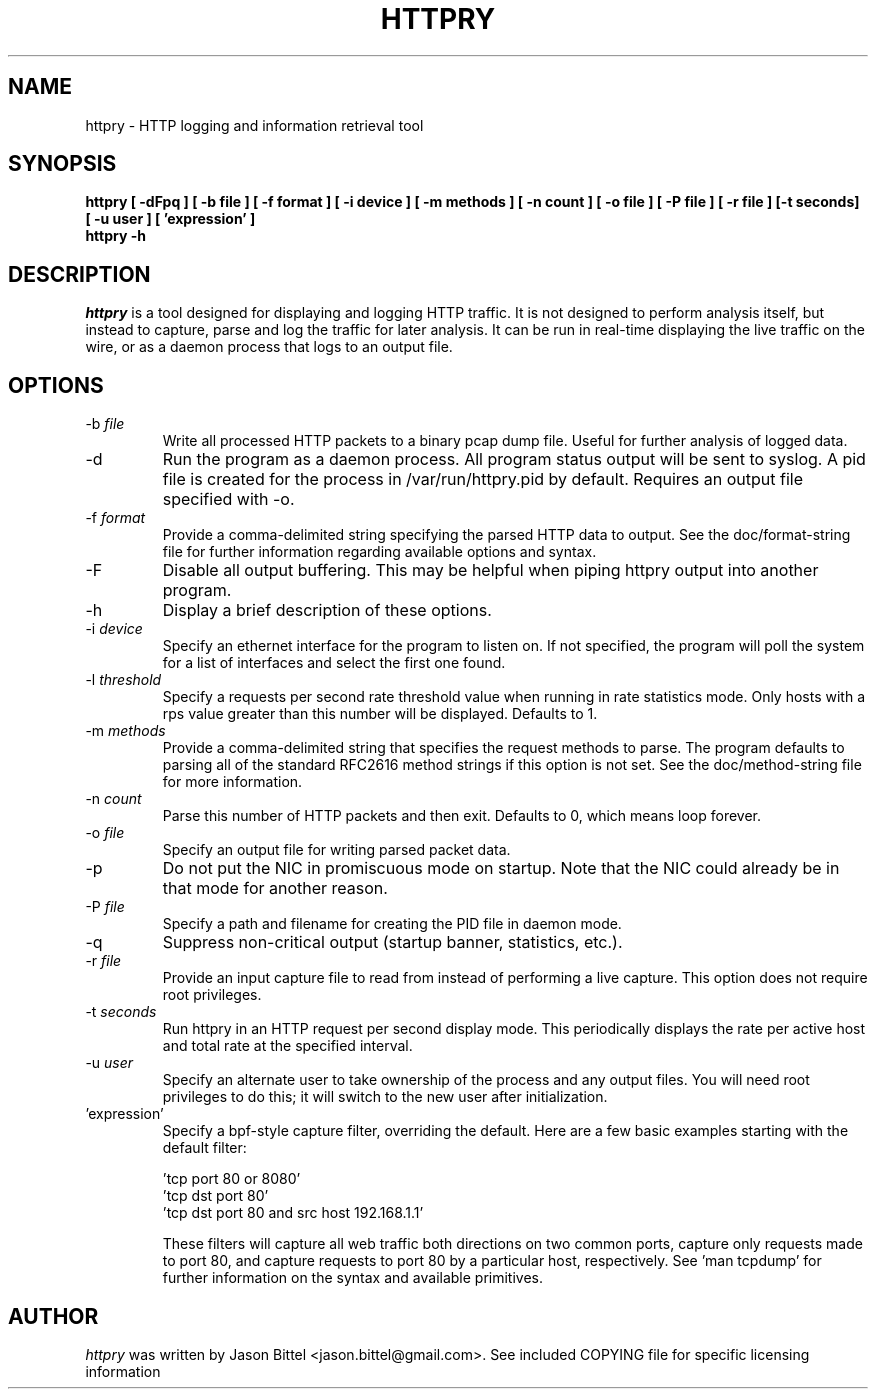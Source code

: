 .TH HTTPRY 1
.SH NAME
httpry \- HTTP logging and information retrieval tool
.SH SYNOPSIS
.B httpry [ -dFpq ] [ -b file ] [ -f format ] [ -i device ] [ -m methods ] [ -n count ] [ -o file ] [ -P file ] [ -r file ] [-t seconds] [ -u user ] [ 'expression' ]
.br
.B httpry -h
.br
.SH DESCRIPTION
.PP
.I httpry
is a tool designed for displaying and logging HTTP traffic. It is not designed
to perform analysis itself, but instead to capture, parse and log the traffic
for later analysis. It can be run in real-time displaying the live traffic on
the wire, or as a daemon process that logs to an output file.
.SH OPTIONS
.IP "-b \fIfile\fP"
Write all processed HTTP packets to a binary pcap dump file. Useful for
further analysis of logged data.
.IP "-d"
Run the program as a daemon process. All program status output will be sent
to syslog. A pid file is created for the process in /var/run/httpry.pid by
default. Requires an output file specified with -o.
.IP "-f \fIformat\fP"
Provide a comma-delimited string specifying the parsed HTTP data to output.
See the doc/format-string file for further information regarding available
options and syntax.
.IP "-F"
Disable all output buffering. This may be helpful when piping httpry output
into another program.
.IP "-h"
Display a brief description of these options.
.IP "-i \fIdevice\fP"
Specify an ethernet interface for the program to listen on. If not specified,
the program will poll the system for a list of interfaces and select the
first one found.
.IP "-l \fIthreshold\fP"
Specify a requests per second rate threshold value when running in rate
statistics mode. Only hosts with a rps value greater than this number will
be displayed. Defaults to 1.
.IP "-m \fImethods\fP"
Provide a comma-delimited string that specifies the request methods to parse.
The program defaults to parsing all of the standard RFC2616 method strings if
this option is not set. See the doc/method-string file for more information.
.IP "-n \fIcount\fP"
Parse this number of HTTP packets and then exit. Defaults to 0, which means
loop forever.
.IP "-o \fIfile\fP"
Specify an output file for writing parsed packet data.
.IP "-p"
Do not put the NIC in promiscuous mode on startup. Note that the NIC could
already be in that mode for another reason.
.IP "-P \fIfile\fP"
Specify a path and filename for creating the PID file in daemon mode.
.IP "-q"
Suppress non-critical output (startup banner, statistics, etc.).
.IP "-r \fIfile\fP"
Provide an input capture file to read from instead of performing
a live capture. This option does not require root privileges.
.IP "-t \fIseconds\fP"
Run httpry in an HTTP request per second display mode. This periodically
displays the rate per active host and total rate at the specified interval.
.IP "-u \fIuser\fP"
Specify an alternate user to take ownership of the process and any output
files. You will need root privileges to do this; it will switch to the new
user after initialization.
.IP "'expression'"
Specify a bpf-style capture filter, overriding the default. Here are a few
basic examples starting with the default filter:

 'tcp port 80 or 8080'
 'tcp dst port 80'
 'tcp dst port 80 and src host 192.168.1.1'

These filters will capture all web traffic both directions on two common
ports, capture only requests made to port 80, and capture requests to port
80 by a particular host, respectively. See 'man tcpdump' for further
information on the syntax and available primitives.
.SH AUTHOR
.I httpry
was written by Jason Bittel <jason.bittel@gmail.com>. See included COPYING
file for specific licensing information
